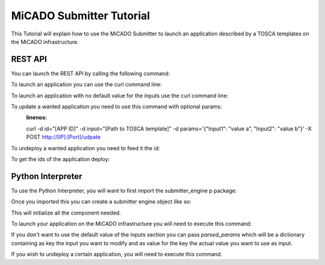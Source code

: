 MiCADO Submitter Tutorial
=========================

This Tutorial will explain how to use the MiCADO Submitter to launch
an application described by a TOSCA templates on the MiCADO infrastructure.


REST API
---------

You can launch the REST API by calling the following command:

.. code-block:: bash
    :linenos:

    python api.py


To launch an application you can use the curl command line:

.. code-block:: bash
    :linenos:

    curl -d input="[Path to TOSCA Template]" -X POST http://[IP]:[Port]/engine/

To launch an application with no default value for the inputs use the curl command line:

.. code-block:: bash
    :linenos:

    curl -d input="[Path to TOSCA Template]" -d params='{"Input1": "value a", "Input2": "value b"}' -X POST http://[IP]:[Port]/engine/

To update a wanted application you need to use this command with optional params:
    :linenos:

    curl -d id="[APP ID]" -d input="[Path to TOSCA template]" -d params='{"Input1": "value a", "Input2": "value b"}' -X POST http://[IP]:[Port]/udpate

To undeploy a wanted application you need to feed it the id:

.. code-block:: bash
    :linenos:

    curl -d "id_app=[ID]" -X POST http://[IP]:[Port]/undeploy/

To get the ids of the application deploy:

.. code-block:: bash
    :linenos:

    curl -X GET http://[IP]:[Port]/list_app/

Python Interpreter
-------------------

To use the Python Interpreter, you will want to first import the submitter_engine p
package:

.. code-block:: python
    :linenos:

    from submitter_engine import SubmitterEngine

Once you imported this you can create a submitter engine object like so:

.. code-block:: python
    :linenos:

    s = SubmitterEngine()

This will initialize all the component needed.

To launch your application on the MiCADO infrastructure you will need to execute this command:

.. code-block:: python
    :linenos:

    s.launch(path_to_file=[path to TOSCA Template])

If you don't want to use the default value of the inputs section you can pass *parsed_params*
which will be a dictionary containing as key the input you want to modify and as value for the key
the actual value you want to use as input.

.. code-block:: python
    :linenos:

    s.launch(path_to_file=[path to TOSCA Template], parsed_params={Input1: value a, Input2: value b})

If you wish to undeploy a certain application, you will need to execute this command.


.. code-block:: python
    :linenos:

    s.undeploy([ID of application stack to bring down])
